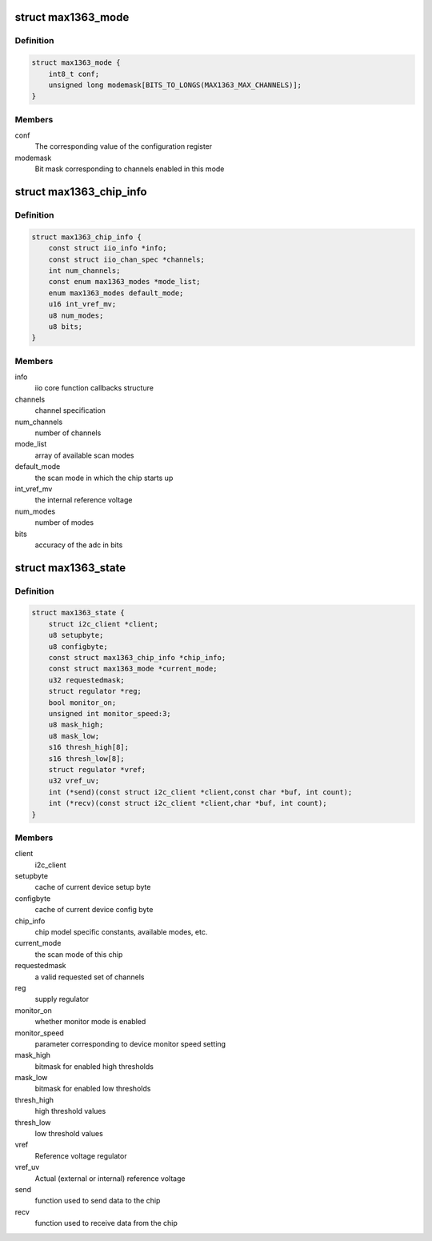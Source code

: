 .. -*- coding: utf-8; mode: rst -*-
.. src-file: drivers/iio/adc/max1363.c

.. _`max1363_mode`:

struct max1363_mode
===================

.. c:type:: struct max1363_mode

    scan mode information

.. _`max1363_mode.definition`:

Definition
----------

.. code-block:: c

    struct max1363_mode {
        int8_t conf;
        unsigned long modemask[BITS_TO_LONGS(MAX1363_MAX_CHANNELS)];
    }

.. _`max1363_mode.members`:

Members
-------

conf
    The corresponding value of the configuration register

modemask
    Bit mask corresponding to channels enabled in this mode

.. _`max1363_chip_info`:

struct max1363_chip_info
========================

.. c:type:: struct max1363_chip_info

    chip specifc information

.. _`max1363_chip_info.definition`:

Definition
----------

.. code-block:: c

    struct max1363_chip_info {
        const struct iio_info *info;
        const struct iio_chan_spec *channels;
        int num_channels;
        const enum max1363_modes *mode_list;
        enum max1363_modes default_mode;
        u16 int_vref_mv;
        u8 num_modes;
        u8 bits;
    }

.. _`max1363_chip_info.members`:

Members
-------

info
    iio core function callbacks structure

channels
    channel specification

num_channels
    number of channels

mode_list
    array of available scan modes

default_mode
    the scan mode in which the chip starts up

int_vref_mv
    the internal reference voltage

num_modes
    number of modes

bits
    accuracy of the adc in bits

.. _`max1363_state`:

struct max1363_state
====================

.. c:type:: struct max1363_state

    driver instance specific data

.. _`max1363_state.definition`:

Definition
----------

.. code-block:: c

    struct max1363_state {
        struct i2c_client *client;
        u8 setupbyte;
        u8 configbyte;
        const struct max1363_chip_info *chip_info;
        const struct max1363_mode *current_mode;
        u32 requestedmask;
        struct regulator *reg;
        bool monitor_on;
        unsigned int monitor_speed:3;
        u8 mask_high;
        u8 mask_low;
        s16 thresh_high[8];
        s16 thresh_low[8];
        struct regulator *vref;
        u32 vref_uv;
        int (*send)(const struct i2c_client *client,const char *buf, int count);
        int (*recv)(const struct i2c_client *client,char *buf, int count);
    }

.. _`max1363_state.members`:

Members
-------

client
    i2c_client

setupbyte
    cache of current device setup byte

configbyte
    cache of current device config byte

chip_info
    chip model specific constants, available modes, etc.

current_mode
    the scan mode of this chip

requestedmask
    a valid requested set of channels

reg
    supply regulator

monitor_on
    whether monitor mode is enabled

monitor_speed
    parameter corresponding to device monitor speed setting

mask_high
    bitmask for enabled high thresholds

mask_low
    bitmask for enabled low thresholds

thresh_high
    high threshold values

thresh_low
    low threshold values

vref
    Reference voltage regulator

vref_uv
    Actual (external or internal) reference voltage

send
    function used to send data to the chip

recv
    function used to receive data from the chip

.. This file was automatic generated / don't edit.

